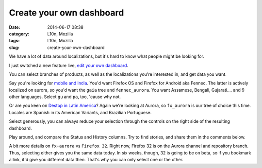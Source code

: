Create your own dashboard
#########################
:date: 2014-06-17 08:38
:category: L10n, Mozilla
:tags: L10n, Mozilla
:slug: create-your-own-dashboard

We have a lot of data around localizations, but it's hard to know what people might be looking for.

I just switched a new feature live, `edit your own dashboard <https://l10n.mozilla.org/shipping/>`__.

You can select branches of products, as well as the localizations you're interested in, and get data you want.

Say you're looking for `mobile and India <https://l10n.mozilla.org/shipping/dashboard?tree=fennec_aurora&tree=gaia&locale=as&locale=bn-IN&locale=gu&locale=gu-IN&locale=hi-IN&locale=kn&locale=mai&locale=ml&locale=mr&locale=or&locale=pa&locale=pa-IN&locale=ta&locale=te>`__. You'd want Firefox OS and Firefox for Android aka Fennec. The latter is actively localized on aurora, so you'd want the ``gaia`` tree and ``fennec_aurora``. You want Assamese, Bengali, Gujarati.... and 9 other languages. Select ``gu`` and ``pa``, too, 'cause why not.

Or are you keen on `Destop in Latin America <https://l10n.mozilla.org/shipping/dashboard?tree=fx_aurora&locale=es-AR&locale=es-CL&locale=es-MX&locale=pt-BR>`__? Again we're looking at Aurora, so ``fx_aurora`` is our tree of choice this time. Locales are Spanish in its American Variants, and Brazilian Portuguese.

Select generously, you can always reduce your selection through the controls on the right side of the resulting dashboard.

Play around, and compare the Status and History columns. Try to find stories, and share them in the comments below.

A bit more details on ``fx-aurora`` vs ``Firefox 32``. Right now, Firefox 32 is on the Aurora channel and repository branch. Thus, selecting either gives you the same data today. In six weeks, though, 32 is going to be on beta, so if you bookmark a link, it'd give you different data then. That's why you can only select one or the other.
